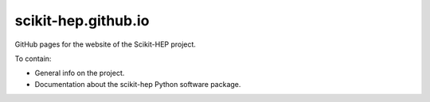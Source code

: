 ********************
scikit-hep.github.io
********************

GitHub pages for the website of the Scikit-HEP project.

To contain:

* General info on the project.
* Documentation about the scikit-hep Python software package.
